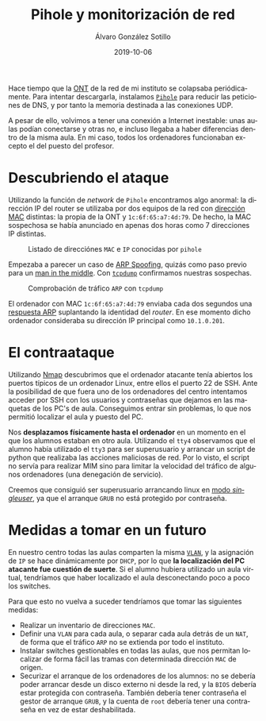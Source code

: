 
#+TITLE:       Pihole y monitorización de red
#+AUTHOR:      Álvaro González Sotillo
#+EMAIL:       alvarogonzalezsotillo@gmail.com
#+DATE:        2019-10-06
#+URI:         /blog/pihole-monitorizacion-red/pihole-monitorizacion-red.org
#+KEYWORDS:    pihole,nmap,tcpdump
#+TAGS:        pihole,nmap,tcpdump
#+LANGUAGE:    es
#+OPTIONS:     H:3 num:t toc:nil \n:nil ::t |:t ^:nil -:nil f:t *:t <:t
# #+options:     toc:2
#+options:     num:nil
#+DESCRIPTION: He instalado /pihole/ en la red del instituto donde trabajo para intentar mejorar la velocidad de la red. y de forma imprevista, me ha ayudado a encontrar un intruso que pretendía hacer un ataque de denegación de servicio.


Hace tiempo que la [[https://naseros.com/2017/01/16/es-el-ont-y-router-integrado-una-ventaja/][ONT]] de la red de mi instituto se colapsaba periódicamente. Para intentar descargarla, instalamos [[https://pi-hole.net/][=Pihole=]] para reducir las peticiones de DNS, y por tanto la memoria destinada a las conexiones UDP.

A pesar de ello, volvimos a tener una conexión a Internet inestable: unas aulas podían conectarse y otras no, e incluso llegaba a haber diferencias dentro de la misma aula. En mi caso, todos los ordenadores funcionaban excepto el del puesto del profesor.

#+TOC: headlines 2 local

* Descubriendo el ataque

Utilizando la función de /network/ de =Pihole= encontramos algo anormal: la dirección IP del router se utilizaba por dos equipos de la red con [[https://es.wikipedia.org/wiki/Direcci%25C3%25B3n_MAC][dirección MAC]] distintas: la propia de la ONT y ~1c:6f:65:a7:4d:79~. De hecho, la MAC sospechosa se había anunciado en apenas dos horas como 7 direcciones IP distintas.

#+caption: Listado de direcciónes =MAC= e =IP= conocidas por =pihole=
[[file:mac-con-siete-ips.png]]

Empezaba a parecer un caso de [[https://es.wikipedia.org/wiki/Suplantaci%25C3%25B3n_de_ARP][ARP Spoofing]], quizás como paso previo para un [[https://es.wikipedia.org/wiki/Ataque_de_intermediario][man in the middle]]. Con [[https://es.wikipedia.org/wiki/Tcpdump][=tcpdump=]] confirmamos nuestras sospechas.

#+caption: Comprobación de tráfico =ARP= con =tcpdump=
[[file:arp-en-tcpdump.png]]


El ordenador con MAC ~1c:6f:65:a7:4d:79~ enviaba cada dos segundos una [[https://es.wikipedia.org/wiki/Protocolo_de_resoluci%25C3%25B3n_de_direcciones#Alcance_de_funcionamiento][respuesta ARP]] suplantando la identidad del /router/. En ese momento dicho ordenador consideraba su dirección IP principal como ~10.1.0.201~.

* El contraataque
Utilizando [[https://nmap.org/][Nmap]] descubrimos que el ordenador atacante tenía abiertos los puertos típicos de un ordenador Linux, entre ellos el puerto 22 de SSH. Ante la posibilidad de que fuera uno de los ordenadores del centro intentamos acceder por SSH con los usuarios y contraseñas que dejamos en las maquetas de los PC's de aula. Conseguimos entrar sin problemas, lo que nos permitió localizar el aula y puesto del PC.

Nos *desplazamos físicamente hasta el ordenador* en un momento en el que los alumnos estaban en otro aula. Utilizando el =tty4= observamos que el alumno había utilizado el =tty3= para ser superusuario y arrancar un script de python que realizaba las acciones maliciosas de red. Por lo visto, el script no servía para realizar MIM sino para limitar la velocidad del tráfico de algunos ordenadores (una denegación de servicio).

#+caption: Reconstrucción del =tty4= (a partir de =/dev/vcs4=)
[[file:tty4.png][file:tty4.png]]

Creemos que consiguió ser superusuario arrancando linux en [[https://askubuntu.com/questions/132965/how-do-i-boot-into-single-user-mode-from-grub][modo /singleuser/]], ya que el arranque =GRUB= no está protegido por contraseña.

* Medidas a tomar en un futuro
En nuestro centro todas las aulas comparten la misma [[https://es.wikipedia.org/wiki/VLAN][=VLAN=]], y la asignación de =IP= se hace dinámicamente por =DHCP=, por lo que *la localización del PC atacante fue cuestión de suerte*. Si el alumno hubiera utilizado un aula virtual, tendríamos que haber localizado el aula desconectando poco a poco los switches.

Para que esto no vuelva a suceder tendríamos que tomar las siguientes medidas:
- Realizar un inventario de direcciones =MAC=.
- Definir una =VLAN= para cada aula, o separar cada aula detrás de un =NAT=, de forma que el tráfico =ARP= no se extienda por todo el instituto.
- Instalar switches gestionables en todas las aulas, que nos permitan localizar de forma fácil las tramas con determinada dirección =MAC= de origen.
- Securizar el arranque de los ordenadores de los alumnos: no se debería poder arrancar desde un disco externo ni desde la red, y la =BIOS= debería estar protegida con contraseña. También debería tener contraseña el gestor de arranque =GRUB=, y la cuenta de =root= debería tener una contraseña en vez de estar deshabilitada.


